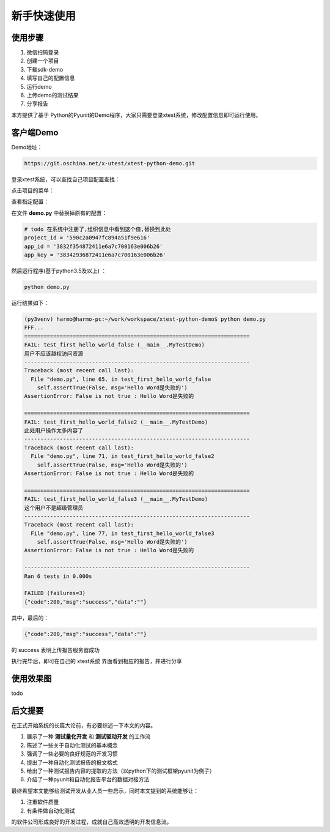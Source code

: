 ===============
新手快速使用
===============




使用步骤
========================


1. 微信扫码登录
#. 创建一个项目
#. 下载sdk-demo
#. 填写自己的配置信息
#. 运行demo
#. 上传demo的测试结果
#. 分享报告


本方提供了基于 Python的Pyunit的Demo程序，大家只需要登录xtest系统，修改配置信息即可运行使用。



客户端Demo
=====================


Demo地址：

.. code::

    https://git.oschina.net/x-utest/xtest-python-demo.git


登录xtest系统，可以查找自己项目配置查找：


点击项目的菜单：

.. image:: ./images/xtest-client-config-0.png


查看指定配置：

.. image:: ./images/xtest-client-config-1.png

在文件 **demo.py** 中替换掉原有的配置：

.. code::

    # todo 在系统中注册了,组织信息中看到这个值,替换到此处
    project_id = '590c2a0947fc894a51f9e616'
    app_id = '3832f354872411e6a7c700163e006b26'
    app_key = '38342936872411e6a7c700163e006b26'

然后运行程序(基于python3.5及以上) ：

.. code::

    python demo.py

运行结果如下：

.. code::

    (py3venv) harmo@harmo-pc:~/work/workspace/xtest-python-demo$ python demo.py
    FFF...
    ======================================================================
    FAIL: test_first_hello_world_false (__main__.MyTestDemo)
    用户不应该越权访问资源
    ----------------------------------------------------------------------
    Traceback (most recent call last):
      File "demo.py", line 65, in test_first_hello_world_false
        self.assertTrue(False, msg='Hello Word是失败的')
    AssertionError: False is not true : Hello Word是失败的

    ======================================================================
    FAIL: test_first_hello_world_false2 (__main__.MyTestDemo)
    此处用户操作太多内容了
    ----------------------------------------------------------------------
    Traceback (most recent call last):
      File "demo.py", line 71, in test_first_hello_world_false2
        self.assertTrue(False, msg='Hello Word是失败的')
    AssertionError: False is not true : Hello Word是失败的

    ======================================================================
    FAIL: test_first_hello_world_false3 (__main__.MyTestDemo)
    这个用户不是超级管理员
    ----------------------------------------------------------------------
    Traceback (most recent call last):
      File "demo.py", line 77, in test_first_hello_world_false3
        self.assertTrue(False, msg='Hello Word是失败的')
    AssertionError: False is not true : Hello Word是失败的

    ----------------------------------------------------------------------
    Ran 6 tests in 0.000s

    FAILED (failures=3)
    {"code":200,"msg":"success","data":""}

其中，最后的：

.. code::

    {"code":200,"msg":"success","data":""}

的 success 表明上传报告服务器成功


执行完毕后，即可在自己的 xtest系统 界面看到相应的报告，并进行分享


使用效果图
====================


todo


后文提要
==============


在正式开始系统的长篇大论前，有必要综述一下本文的内容。

1. 展示了一种 **测试量化开发** 和 **测试驱动开发** 的工作流
2. 陈述了一些关于自动化测试的基本概念
3. 强调了一些必要的良好规范的开发习惯
4. 提出了一种自动化测试报告的报文格式
5. 给出了一种测试报告内容的提取的方法（以python下的测试框架pyunit为例子）
6. 介绍了一种pyunit和自动化报告平台的数据对接方法


最终希望本文能够给测试开发从业人员一些启示，同时本文提到的系统能够让：

1. 注重软件质量
2. 有条件做自动化测试

的软件公司形成良好的开发过程，成就自己高效透明的开发信息流。